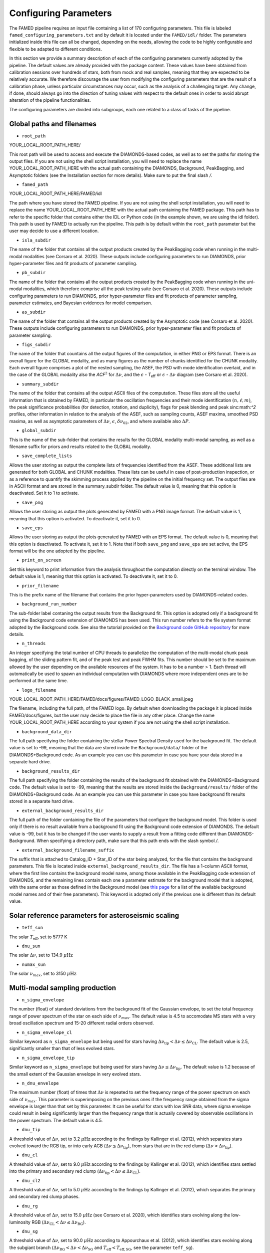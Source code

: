 .. _configuring_parameters:

Configuring Parameters
======================
The FAMED pipeline requires an input file containing a list of 170 configuring parameters. This file is labeled ``famed_configuring_parameters.txt`` and by default it is located under the ``FAMED/idl/`` folder. The parameters initialized inside this file can all be changed, depending on the needs, allowing the code to be highly configurable and flexible to be adapted to different conditions. 

In this section we provide a summary description of each of the configuring parameters currently adopted by the pipeline. The default values are already provided with the package content. These values have been obtained from calibration sessions over hundreds of stars, both from mock and real samples, meaning that they are expected to be relatively accurate. We therefore discourage the user from modifying the configuring parameters that are the result of a calibration phase, unless particular circumstances may occur, such as the analysis of a challenging target. Any change, if done, should always go into the direction of tuning values with respect to the default ones in order to avoid abrupt alteration of the pipeline functionalities. 

The configuring parameters are divided into subgroups, each one related to a class of tasks of the pipeline.

Global paths and filenames
^^^^^^^^^^^^^^^^^^^^^^^^^^
* ``root_path`` 
YOUR_LOCAL_ROOT_PATH_HERE/

This root path will be used to access and execute the DIAMONDS-based codes, as well as to set the paths for storing the output files. If you are not using the shell script installation, you will need to replace the name YOUR_LOCAL_ROOT_PATH_HERE with the actual path containing the DIAMONDS, Background, PeakBagging, and Asymptotic folders (see the Installation section for more details). Make sure to put the final slash `/`. 

* ``famed_path`` 
YOUR_LOCAL_ROOT_PATH_HERE/FAMED/idl

The path where you have stored the FAMED pipeline. If you are not using the shell script installation, you will need to replace the name YOUR_LOCAL_ROOT_PATH_HERE with the actual path containing the FAMED package. This path has to refer to the specific folder that contains either the IDL or Python code (in the example shown, we are using the idl folder). This path is used by FAMED to actually run the pipeline. This path is by default within the ``root_path`` parameter but the user may decide to use a different location.

* ``isla_subdir``
The name of the folder that contains all the output products created by the PeakBagging code when running in the multi-modal modalities (see Corsaro et al. 2020). These outputs include configuring parameters to run DIAMONDS, prior hyper-parameter files and fit products of parameter sampling.

* ``pb_subdir``
The name of the folder that contains all the output products created by the PeakBagging code when running in the uni-modal modalities, which therefore comprise all the peak testing suite (see Corsaro et al. 2020). These outputs include configuring parameters to run DIAMONDS, prior hyper-parameter files and fit products of parameter sampling, parameter estimates, and Bayesian evidences for model comparison.

* ``as_subdir``
The name of the folder that contains all the output products created by the Asymptotic code (see Corsaro et al. 2020). These outputs include configuring parameters to run DIAMONDS, prior hyper-parameter files and fit products of parameter sampling.

* ``figs_subdir``
The name of the folder that countains all the output figures of the computation, in either PNG or EPS format. There is an overall figure for the GLOBAL modality, and as many figures as the number of chunks identified for the CHUNK modality. Each overall figure comprises a plot of the nested sampling, the ASEF, the PSD with mode identification overlaid, and in the case of the GLOBAL modality also the *ACF*:math:`^2` for :math:`\Delta\nu`, and the :math:`\epsilon` - *T*:subscript:`eff` or :math:`\epsilon` - :math:`\Delta\nu` diagram (see Corsaro et al. 2020).

* ``summary_subdir``
The name of the folder that contains all the output ASCII files of the computation. These files store all the useful information that is obtained by FAMED, in particular the oscillation frequencies and their mode identification :math:`(n,\ell,m)`, the peak significance probabilities (for detection, rotation, and duplicity), flags for peak blending and peak sinc:math:`^2` profiles, other information in relation to the analysis of the ASEF, such as sampling counts, ASEF maxima, smoothed PSD maxima, as well as asymptotic parameters of :math:`\Delta\nu`, :math:`\epsilon`, :math:`\delta\nu_{02}`, and where available also :math:`\Delta P`.

* ``global_subdir``
This is the name of the sub-folder that contains the results for the GLOBAL modality multi-modal sampling, as well as a filename suffix for priors and results related to the GLOBAL modality.

* ``save_complete_lists``
Allows the user storing as output the complete lists of frequencies identified from the ASEF. These additional lists are generated for both GLOBAL and CHUNK modalities. These lists can be useful in case of post-production inspection, or as a reference to quantify the skimming process applied by the pipeline on the initial frequency set. The output files are in ASCII format and are stored in the summary_subdir folder. The default value is 0, meaning that this option is deactivated. Set it to 1 to activate.

* ``save_png``
Allows the user storing as output the plots generated by FAMED with a PNG image format. The default value is 1, meaning that this option is activated. To deactivate it, set it to 0.

* ``save_eps``
Allows the user storing as output the plots generated by FAMED with an EPS format. The default value is 0, meaning that this option is deactivated. To activate it, set it to 1. Note that if both ``save_png`` and ``save_eps`` are set active, the EPS format will be the one adopted by the pipeline. 

* ``print_on_screen``
Set this keyword to print information from the analysis throughout the computation directly on the terminal window. The default value is 1, meaning that this option is activated. To deactivate it, set it to 0.

* ``prior_filename``
This is the prefix name of the filename that contains the prior hyper-parameters used by DIAMONDS-related codes.

* ``background_run_number``
The sub-folder label contaning the output results from the Background fit. This option is adopted only if a background fit using the Background code extension of DIAMONDS has been used. This run number refers to the file system format adopted by the Background code. See also the tutorial provided on the `Background code GitHub repository <https://github.com/EnricoCorsaro/Background>`_ for more details.

* ``n_threads``
An integer specifying the total number of CPU threads to parallelize the computation of the multi-modal chunk peak bagging, of the sliding pattern fit, and of the peak test and peak FWHM fits. This number should be set to the maximum allowed by the user depending on the available resources of the system. It has to be a number > 1. Each thread will automatically be used to spawn an individual computation with DIAMONDS where more independent ones are to be performed at the same time.

* ``logo_filename`` 
YOUR_LOCAL_ROOT_PATH_HERE/FAMED/docs/figures/FAMED_LOGO_BLACK_small.jpeg

The filename, including the full path, of the FAMED logo. By default when downloading the package it is placed inside FAMED/docs/figures, but the user may decide to place the file in any other place. Change the name YOUR_LOCAL_ROOT_PATH_HERE according to your system if you are not using the shell script installation.

* ``background_data_dir``
The full path specifying the folder containing the stellar Power Spectral Density used for the background fit. The default value is set to -99, meaning that the data are stored inside the ``Background/data/`` folder of the DIAMONDS+Background code. As an example you can use this parameter in case you have your data stored in a separate hard drive.

* ``background_results_dir``
The full path specifying the folder containing the results of the background fit obtained with the DIAMONDS+Background code. The default value is set to -99, meaning that the results are stored inside the ``Background/results/`` folder of the DIAMONDS+Background code. As an example you can use this parameter in case you have background fit results stored in a separate hard drive.

* ``external_background_results_dir``
The full path of the folder containing the file of the parameters that configure the background model. This folder is used only if there is no result available from a background fit using the Background code extension of DIAMONDS. The default value is -99, but it has to be changed if the user wants to supply a result from a fitting code different than DIAMONDS-Background. When specifying a directory path, make sure that this path ends with the slash symbol `/`.

* ``external_background_filename_suffix``
The suffix that is attached to Catalog_ID + Star_ID of the star being analyzed, for the file that contains the background parameters. This file is located inside ``external_background_results_dir``. The file has a 1-column ASCII format, where the first line contains the background model name, among those available in the PeakBagging code extension of DIAMONDS, and the remaining lines contain each one a parameter estimate for the background model that is adopted, with the same order as those defined in the Background model (see `this page <https://famed.readthedocs.io/en/latest/background_models.html>`_ for a list of the available background model names and of their free parameters). This keyword is adopted only if the previous one is different than its default value.

Solar reference parameters for asteroseismic scaling
^^^^^^^^^^^^^^^^^^^^^^^^^^^^^^^^^^^^^^^^^^^^^^^^^^^^
* ``teff_sun`` 
The solar :math:`T_\mathrm{eff}`, set to 5777 K

* ``dnu_sun``
The solar :math:`\Delta\nu`, set to 134.9 :math:`\mu\mbox{Hz}`

* ``numax_sun``
The solar :math:`\nu_{max}`, set to 3150 :math:`\mu\mbox{Hz}`

Multi-modal sampling production
^^^^^^^^^^^^^^^^^^^^^^^^^^^^^^^
* ``n_sigma_envelope``
The number (float) of standard deviations from the background fit of the Gaussian envelope, to set the total frequency range of power spectrum of the star on each side of :math:`\nu_{max}`. The default value is 4.5 to accomodate MS stars with a very broad oscillation spectrum and 15-20 different radial orders observed.

* ``n_sigma_envelope_cl``
Similar keyword as ``n_sigma_envelope`` but being used for stars having :math:`\Delta\nu_\mathrm{tip} < \Delta\nu \leq \Delta\nu_\mathrm{CL}`. The default value is 2.5, significantly smaller than that of less evolved stars.

* ``n_sigma_envelope_tip``
Similar keyword as ``n_sigma_envelope`` but being used for stars having :math:`\Delta\nu \leq \Delta\nu_\mathrm{tip}`. The default value is 1.2 because of the small extent of the Gaussian envelope in very evolved stars.

* ``n_dnu_envelope``
The maximum number (float) of times that :math:`\Delta\nu` is repeated to set the frequency range of the power spectrum on each side of :math:`\nu_{max}`. This parameter is superimposing on the previous ones if the frequency range obtained from the sigma envelope is larger than that set by this parameter. It can be useful for stars with low SNR data, where sigma envelope could result in being significantly larger than the frequency range that is actually covered by observable oscillations in the power spectrum. The default value is 4.5.

* ``dnu_tip``
A threshold value of :math:`\Delta\nu`, set to 3.2 :math:`\mu\mbox{Hz}` according to the findings by Kallinger et al. (2012), which separates stars evolved toward the RGB tip, or into early AGB (:math:`\Delta\nu \leq \Delta\nu_\mathrm{tip}`), from stars that are in the red clump (:math:`\Delta\nu > \Delta\nu_\mathrm{tip}`).

* ``dnu_cl``
A threshold value of :math:`\Delta\nu`, set to 9.0 :math:`\mu\mbox{Hz}` according to the findings by Kallinger et al. (2012), which identifies stars settled into the primary and secondary red clump (:math:`\Delta\nu_\mathrm{tip} < \Delta\nu \leq \Delta\nu_\mathrm{CL}`).

* ``dnu_cl2``
A threshold value of :math:`\Delta\nu`, set to 5.0 :math:`\mu\mbox{Hz}` according to the findings by Kallinger et al. (2012), which separates the primary and secondary red clump phases.

* ``dnu_rg``
A threshold value of :math:`\Delta\nu`, set to 15.0 :math:`\mu\mbox{Hz}` (see Corsaro et al. 2020), which identifies stars evolving along the low-luminosity RGB (:math:`\Delta\nu_\mathrm{CL} < \Delta\nu \leq \Delta\nu_\mathrm{RG}`).

* ``dnu_sg``
A threshold value of :math:`\Delta\nu`, set to 90.0 :math:`\mu\mbox{Hz}` according to Appourchaux et al. (2012), which identifies stars evolving along the subgiant branch (:math:`\Delta\nu_\mathrm{RG} < \Delta\nu < \Delta\nu_\mathrm{SG}` and :math:`T_\mathrm{eff} < T_\mathrm{eff,SG}`, see the parameter ``teff_sg``).

* ``teff_sg``
A threshold value of :math:`T_\mathrm{eff}`, set to 6350 K (see Corsaro et al. 2020), to distinguish hot F-type stars from G-type stars based on the impact of the stellar effective temperature on the width of the radial oscillation modes. This parameter is used in conjunction with ``dnu_sg`` to distinguish subgiant stars from hot MS stars when :math:`\Delta\nu > \Delta\nu_\mathrm{RG}`.

* ``fwhm_global_scaling``
The scaling value applied on the FWHM prediction to set the linewidth of the Lorentzian profile of the islands peak bagging model adopted in the GLOBAL modality. The default value is set to 1, meaning that no scaling is taking place.

* ``fwhm_global_scaling_tip``
Similar keyword as ``fwhm_global_scaling`` but for the specific case of stars evolved toward the tip of the RGB, or into early AGB (:math:`\Delta\nu \leq \Delta\nu_\mathrm{tip}`). The default value is set to 10 to accomodate the very narrow oscillation mode linewidths found in these cool stars.

* ``fwhm_chunk_scaling_ms``
Similar keyword as ``fwhm_global_scaling`` but for the CHUNK modality and the case of MS stars, having either :math:`\Delta\nu_\mathrm{RG} < \Delta\nu \leq \Delta\nu_\mathrm{SG}` and :math:`T_\mathrm{eff} \geq T_\mathrm{eff,SG}` or :math:`\Delta\nu \geq \Delta\nu_\mathrm{SG}`. The default value is set to 10 for improving the resolution on the multi-modal sampling due to the very large oscillation mode linewidths found in these stars.

* ``fwhm_chunk_scaling_sg``
Similar keyword as ``fwhm_global_scaling`` but for the CHUNK modality and the case of subgiant stars, having :math:`\Delta\nu_\mathrm{RG} < \Delta\nu < \Delta\nu_\mathrm{SG}` and :math:`T_\mathrm{eff} < T_\mathrm{eff,SG}`. The default value is set to 1.2, implying an almost negligible scaling.

* ``fwhm_chunk_scaling_rg``
Similar keyword as ``fwhm_global_scaling`` but for the CHUNK modality and the case of low-luminosity RGB stars, having :math:`\Delta\nu_\mathrm{CL} < \Delta\nu \leq \Delta\nu_\mathrm{RG}`. The default value is set to 5 to accomodate the presence of very narrow oscillation peaks arising from dipolar mixed modes.

* ``fwhm_chunk_scaling_cl``
Similar keyword as ``fwhm_global_scaling`` but for the CHUNK modality and the case of primary and secondary clump stars, having :math:`\Delta\nu_\mathrm{tip} < \Delta\nu \leq \Delta\nu_\mathrm{CL}`. The default value is set to 8 to accomodate the presence of very narrow oscillation peaks arising from dipolar mixed modes and the large mode linewidths caused by the hotter temperatures of clump stars relative to RGB stars.

* ``fwhm_chunk_scaling_tip``
Similar keyword as ``fwhm_global_scaling`` but for the CHUNK modality and the case of stars evolving toward the tip of the RGB, or into early AGB, having :math:`\Delta\nu \leq \Delta\nu_\mathrm{tip}`. The default value is set to 12 to accomodate the very narrow oscillation mode linewidths found in these cool stars.

* ``dnu_overlap_fraction_ms``
The fraction of :math:`\Delta\nu` by which each chunk identified by GLOBAL is extended on the left side of the range for MS stars, having either :math:`\Delta\nu_\mathrm{RG} < \Delta\nu \leq \Delta\nu_\mathrm{SG}` and :math:`T_\mathrm{eff} \geq T_\mathrm{eff,SG}` or :math:`\Delta\nu \geq \Delta\nu_\mathrm{SG}`. The default value is set to 0.15.

* ``dnu_overlap_fraction_rg``
The fraction of :math:`\Delta\nu \geq \Delta\nu_\mathrm{SG}` by which each chunk identified by GLOBAL is extended on the left side of the range for all stars not classified as MS stars, having either :math:`\Delta\nu < \Delta\nu_\mathrm{SG}` and :math:`T_\mathrm{eff} < T_\mathrm{eff,SG}`. This is set by default to 0.25, thus larger than ``dnu_overlap_fraction_ms``, to allow for more pronounced curvature effects in evolved stars and for accomodating their more complex oscillation mode patterns.

* ``threshold_asef_global``
The fraction of ASEF amplitude with respect to the global ASEF maximum, that is necessary to consider to locate a local maximum using the hill-climbing algorithm. This amplitude refers to the total amount of amplitude found in a rising phase of a local maximum, i.e. starting from its closest local minimum. This parameter is used only within the GLOBAL module of the pipeline. The default value is set to 0.01.

* ``threshold_asef_chunk_ms``
Similar description as for ``threshold_asef_global`` but for MS stars only, having either :math:`\Delta\nu_\mathrm{RG} < \Delta\nu \leq \Delta\nu_\mathrm{SG}` and :math:`T_\mathrm{eff} \geq T_\mathrm{eff,SG}` or :math:`\Delta\nu \geq \Delta\nu_\mathrm{SG}`. This parameter is used within the CHUNK module of the pipeline. The default value is set to 0.03.

* ``threshold_asef_chunk_sg``
Similar description as for ``threshold_asef_global`` but for subgiant stars, having :math:`\Delta\nu_\mathrm{RG} < \Delta\nu < \Delta\nu_\mathrm{SG}` and :math:`T_\mathrm{eff} < T_\mathrm{eff,SG}`. This parameter is used within the CHUNK module of the pipeline. The default value is set to 0.05, which is larger than that used in MS stars because the stellar spectra appear to be more complex.

* ``threshold_asef_chunk_rg``
Similar description as for ``threshold_asef_global`` but for red giant stars, having :math:`\Delta\nu \leq \Delta\nu_\mathrm{RG}`. This parameter is used within the CHUNK module of the pipeline. The default value is set to 0.05, which similarly as for subgiant stars, is larger than that used in MS stars because the stellar spectra appear to be more complex.

* ``skim_frequency_tolerance_ms``
The fraction in units of :math:`\Delta\nu` by which the frequencies extracted from the multi-modal sampling in the GLOBAL module should match within the predictions from the asymptotic pattern of p modes. When the extracted frequencies exceed this fraction with respect to their asymptotic prediction, they are excluded from the final sample. This parameter regulates the skimming process of radial and dipole modes in the case of MS stars, having either :math:`\Delta\nu_\mathrm{RG} < \Delta\nu \leq \Delta\nu_\mathrm{SG}` and :math:`T_\mathrm{eff} \geq T_\mathrm{eff,SG}` or :math:`\Delta\nu \geq \Delta\nu_\mathrm{SG}`. See Corsaro et al. (2020) for more details. The default value is set to 0.18.

* ``skim_frequency_tolerance_sg``
Similar description as for ``skim_frequency_tolerance_ms`` but for subgiant stars, having :math:`\Delta\nu_\mathrm{RG} < \Delta\nu < \Delta\nu_\mathrm{SG}` and :math:`T_\mathrm{eff} < T_\mathrm{eff,SG}`. The default value is set to 0.20 to accomodate for a more complex pattern of the oscillation modes found in these stars.

* ``skim_frequency_tolerance_rg``
Similar description as for ``skim_frequency_tolerance_ms`` but for red giant stars, having :math:`\Delta\nu_\mathrm{tip} < \Delta\nu \leq \Delta\nu_\mathrm{RG}`, thus excluding high-luminosity RGB stars. The default value is set to 0.25 for overcoming potential issues arising from pronounced curvature effects and from the complex stellar spectra found in these stars.

* ``skim_frequency_tolerance_tip``
Similar description as for ``skim_frequency_tolerance_ms`` but for high-luminosity RGB stars (including also early AGB), having :math:`\Delta\nu \leq \Delta\nu_\mathrm{tip}`. The default value is set to 0.20 because of the simpler structure of the oscillation spectra found in these stars with respect to stars with larger value of :math:`\Delta\nu`.

Multi-modal sampling analysis
^^^^^^^^^^^^^^^^^^^^^^^^^^^^^
* ``min_sep_scaling_global``
This is the number of times :math:`\Delta\nu` is divded by in order to define the minimum separation in frequency that is used to evaluate the total number of bins in the ASEF of the GLOBAL module (see also the parameter ``min_n_bins`` below). This is based on an estimate of the minimum frequency width required to obtain a good sampling of the actual frequency peaks obtained in the multi-modal fits. The default value is set to 2.0.

* ``min_sep_scaling_chunk_ms`` 
Similar as for ``min_sep_scaling_global`` but in the case of the ASEF for the CHUNK module, and for stars less evolved than red giants, having :math:`\Delta\nu \geq \Delta\nu_\mathrm{RG}`. The scaling is here referred to the small frequency separation :math:`\delta\nu_\mathrm{02}`, where this latter one is obtained from the :math:`\Delta\nu`-:math:`\delta\nu_\mathrm{02}` relation by Huber et al. (2010). The default value is set to 2.0.

* ``min_sep_scaling_chunk_rg``
Similar as for ``min_sep_scaling_global`` but in the case of the ASEF for the CHUNK module, and for stars evolved into red giants, having :math:`\Delta\nu < \Delta\nu_\mathrm{RG}`. The default value is set to 20.0 to provide a finer ASEF that is able to detect the presence of very narrow mixed modes in the spectrum. This value is likely to be updated in future versions of the pipeline by adopting a more accurate estimate exploiting the relation of the mode linewidth with the frequency in the stellar PSD.

* ``min_n_bins``
This is the number of ASEF bins one wants to represent the minimum separation in frequency evaluated using the previous parameter(s). This parameter is used to define the actual binwidth of the ASEF. The default value is set to 6. The total number of ASEF bins is thus computed automatically as the total frequency range of the stellar PSD being analyzed divided by the obtained binwidth.

* ``n_bins_acf_scaling``
The value of scaling to define the total number of bins when the ASEF is computed in high-resolution. The default value is 10, meaning that for a given number of total nested iterations :math:`N_\mathrm{nest}`, a number of ASEF bins equal to :math:`N_\mathrm{nest}/`n_bins_acf_scaling is used. This corresponds to 800 bins in the default setup of the pipeline.

* ``dnu_acf_range_side``
This parameter defines the fraction of :math:`\Delta\nu` being varied with respect to the value of :math:`\Delta\nu` given by the :math:`\Delta\nu-\nu_\mathrm{max}` relation by Huber et al. (2011) and it is used to set up the search frequency range for :math:`\Delta\nu` in the :math:`\mbox{ACF}^2` in the GLOBAL module. The default value is 0.3, meaning a 30% variation of :math:`\Delta\nu` on each side.

* ``min_bin_separation``
This is the minimum number of ASEF bins to consider for having two local maxima separated from one another. If the hill-climbing algorithm identifies two local maxima in two different bins that are within less than this number from one another, then only the highest amplitude one will be considered. The default value is set to 2.

* ``n_bins_max_fraction``
This parameter controls the maximum extent of ASEF bins that is allowed for a single frequency range :math:`r_\mathrm{a,b}`, in the CHUNK module. It is a number by which the total number of ASEF bins of the chunk is divided. The default value is set to 8. This is useful especially for MS stars where a big local maximum can be produced, resulting in ranges that cover a large part of the frequency range inspected, and therefore producing unreliably large frequency uncertainties.

* ``drop_tolerance_global``
This is the fraction of the ASEF amplitude of the local maximum being inspected within the GLOBAL module. This value is considered as a tolerance to obtain the frequency ranges :math:`r_\mathrm{a,b}` around the local maximum considered. This parameter is useful for cases where the local maxima produced in the ASEF are spread over multiple ASEF bins, with the ASEF in each bin showing small fluctuations, or for cases where the ASEF outside the local maximum is quite flat, which makes it difficult to properly define a frequency range. The default value is set to 0.01.

* ``drop_tolerance_chunk_ms``
Similar as for ``drop_tolerance_global`` but in the case of the CHUNK module and for stars in the MS, having :math:`\Delta\nu > \Delta\nu_\mathrm{SG}`. The default value is 0.06 to allow for bigger fluctuations as the result of broader peak structures in the stellar PSD.

* ``drop_tolerance_chunk_rg``
Similar as for ``drop_tolerance_global`` but in the case of the CHUNK module and for evolved stars, having :math:`\Delta\nu \leq \Delta\nu_\mathrm{SG}`. The default value is 0.03, smaller than that of MS stars because stronger fluctuations are expected in more evolved stars as the result of the presence of narrower oscillation modes.

* ``max_iterations_frequency``
The maximum number of iterations to improve the evaluation of the estimated frequency :math:`\nu_{f,i}` and uncertanties :math:`\sigma_{f,i}`. The default value is set to 2, meaning that once :math:`r_\mathrm{a,b}` are evaluated for the first time, the frequency estimates and uncertanties are recomputed once more.

* ``max_sigma_range``
Within the loop done with the previous parameter, the frequency ranges :math:`r_\mathrm{a,b}` can be adjusted by exploiting the newly computed frequency uncertainty :math:`\sigma_{f,i}`. This parameter sets the maximum number of :math:`\sigma_{f,i}` to be considered to redefine the frequency ranges on each side of the estimated frequency :math:`\nu_{f,i}`. This parameter is used only if the current frequency range exceeds this upper bound imposed by the new frequency uncertainty. The default value is set to 2.

* ``min_sigma_range``
Similar as for ``max_sigma_range`` but now defining the minimum number of :math:`\sigma_{f,i}` to be considered to redefine the frequency ranges on each side of the estimated frequency :math:`\nu_{f,i}`. This parameter is used only if the current frequency range is smaller than this lower bound imposed by the new frequency uncertainty. The default value is set to 1.

* ``max_skim_iterations_global``
The maximum number of iterations to skim the set of estimated frequencies :math:`\nu_{f,i}` obtained within the GLOBAL module. See Corsaro et al. (2020) for more details on the skimming process. The default value is set to 2.

* ``alpha_radial_universal``
The curvature term of the asymptotic relation of radial modes as measured by Mosser et al. (2011) in their universal pattern. The default value is 0.008.

* ``correct_radial_frequencies``
A flag specifying whether or not the radial mode frequencies obtained from the GLOBAL module should be corrected by the shift with respect to the central radial mode frequency obtained from the sliding pattern fit (see Corsaro et al. 2020 for more details). This correction generally improves the position of the global radial mode frequencies, thus allowing a better decomposition of the PSD into chunks. The default value is 1, meaning that the correction is applied.

* ``save_asymptotic_radial``
A flag specifying whether or not the global radial mode frequencies obtained within the GLOBAL module are in the end replaced by their asymptotic predictions. This may turn out to provide more stable estimates of the radial mode frequencies to be used for decomposing the PSD into chunks, especially toward the tails of the Gaussian envelope of the oscillations. In these regions the frequencies extracted from the ASEF and the subsequent mode identification can be more affected by the presence of noise peaks, by mixed modes, and by the curvature effects of the asymptotic pattern of p modes. This correction is mostly useful for evolved stars, where the contamination with mixed modes can be significant. The default value is set to 1, meaning that the asymptotic predictions of the global radial modes are in the end used as a reference to identify the chunks.

* ``separations_dnu_tolerance_rg``
When defining the separation s_n to the right side of each global radial mode frequency, an additional fraction of :math:`\Delta\nu`, set by this parameter, is added to the value of the asymptotic prediction for that radial mode. This is used in the GLOBAL module for stars in the SG and RG regime, having :math:`\Delta\nu < \Delta\nu_\mathrm{SG}` and :math:`T_\mathrm{eff} < T_\mathrm{eff,SG}`. The default value is set to 0.25.

* ``separations_dnu_tolerance_ms``
Similar as for the parameter ``separations_dnu_tolerance_rg`` but for stars classified as MS, having :math:`\Delta\nu_\mathrm{RG} < \Delta\nu \leq \Delta\nu_\mathrm{SG}` and :math:`T_\mathrm{eff} \geq T_\mathrm{eff,SG}` or :math:`\Delta\nu \geq \Delta\nu_\mathrm{SG}`. The default value is set 0.20, lower than that of SG and RGs because of the less pronounced curvature effects in the asymptotic pattern.

* ``weight_freq_fraction``
This parameters controls the weight assigned to the frequency difference between the global radial mode frequency and the candidate chunk radial mode frequency. It allows obtaining an overall weight when combined with other information (see below), to identify the frequency peak that best corresponds to an expected radial mode frequency inside a chunk. It is being used in the CHUNK module, in case a global radial mode frequency was found from the GLOBAL module. The default value is 0.3. 

* ``weight_freq_fraction_enhanced``
This parameter replaces ``weight_freq_fraction`` in the case a chunk radial mode frequency is found from a neighboring chunk. The default value is 1.2. It assigns a significantly larger weight than in the case of ``weight_freq_fraction`` because the neighboring chunk radial mode frequency is assumed to be accurate.

* ``weight_asef_fraction``
Similar description as for ``weight_freq_fraction`` but referring to the maximum ASEF value of the frequency peak being considered. The larger the ASEF maximum, the more it will impact on the overal weight. The default value is 1.0. 

* ``weight_spsd_fraction``
Similar description as for ``weight_spsd_fraction`` but referring to the maximum value of smoothed PSD of the frequency peak being considered. The larger the smoothed PSD maximum, the more it will impact on the overal weight. The default value is 2.0. 

* ``weight_sampling_fraction``
Similar description as for ``weight_sampling_fraction`` but referring to the number of sampling points (in logarithmic units) that are contained within the frequency peak being considered. The larger the number of sampling points, the more the peak will be prominent, and therefore it will impact more on the overal weight. The default value is 1.0. 

* ``upper_limit_freq_radial``
The limiting upper frequency of the chunk in the CHUNK module. The user has the possibility to input this frequency to force the chunk frequency range up to a specific value. The default value is 0, meaning that the limiting frequency is evaluated automatically during the analysis.

* ``plot_weights_radial``
Allows plotting the weights as a function of the frequency peaks extracted inside the chunk in the CHUNK module. Can be useful for debugging purposes. The default value is 0, meaning that no plotting is produced.

* ``max_ratio_search_radial``
In the search for the chunk radial mode frequency in the CHUNK module, this parameter controls the maximum weight variation between that of the selected peak and those of the next ones. This parameter is used to check whether the selected peak is not the adjacent quadrupole mode. If a peak having a weight that exceeds this threshold is found, then the new peak is considered as the chunk radial mode. The default value is 0.7. 

* ``previous_radial_range_fraction``
The fraction of frequency range of the chunk that is used to locate the first (potential) frequency candidates of the same chunk. These frequencies are used to check whether a potential radial mode from the previous chunk is still present, so that it can be excluded from further analysis. This is used only for chunks having a mean frequency above :math:`\nu_\mathrm{max}`. The default value is 8.

* ``sampling_counts_fraction``
This is the fraction of sampling counts (i.e. number of sampling points) with respect to those of the actual chunk radial mode that has to be verified in order to adjust the limiting lower frequency of the chunk. This is because in the Gaussian tail corresponding to frequencies above :math:`\nu_\mathrm{max}`, one usually expects the radial modes of chunks with smaller mean frequency to be more prominent then their higher frequency neighbors. If this condition is verified, the current chunk radial mode may also be improved. The default value is 1.3.

* ``asef_saturation_fraction``
A parameter that defines the fraction with respect to the maximum ASEF value of the newly selected radial mode of the previous chunk. If its ASEF value reduced to this fraction is at least equal to the maximum ASEF of the current chunk radial mode, then the limiting lower frequency of the chunk as well as the chunk radial mode frequency can be improved. The default value is 0.95.

* ``asef_threshold_scaling_radial``
If a radial mode from a previous chunk is identified within the range defined by the previous parameter, then this parameter is used to define a threshold on the ASEF maximum of the frequency peak of the new candidate radial mode of the chunk. If the ASEF maximum of the new peak is above this threshold, then the chunk radial mode is updated. The default value is set to 3.

* ``dnu_lower_cut_fraction``
A safety condition on the limiting lower frequency of the chunk in the CHUNK module. This limiting lower frequency can never exceed the frequency obtained by subtracting a fraction of :math:`\Delta\nu` defined by this parameter to the frequency of the chunk radial mode. The default value is 0.75, meaning that the chunk frequency range has to extend to at least 75% of :math:`\Delta\nu` below the chunk radial mode frequency.

* ``low_cut_frequency``
The input value for the limiting lower frequency of the chunk in the CHUNK module. If specified by the user, it will force the range to the input value. The default value is 0, meaning that the limiting frequency is evaluated automatically in the analysis.

* ``d02_scaling_merge_mixed``
A parameter specifying the scaling to :math:`\delta\nu_{02}` to define a range around the chunk quadrupole frequency that is used to merge potential quadrupole mixed modes into a single quadrupole mode. This is used in the CHUNK module for RG stars, having :math:`\Delta\nu < \Delta\nu_\mathrm{RG}`. The default value is 2, meaning that the range is defined as :math:`\left[ \nu_2 - \delta\nu_{02}/2, \nu_2 + \delta\nu_{02}/2 \right]`, with :math:`\nu_2` the chunk quadrupole frequency.

* ``d02_factor_search_range``
This parameter is used to compute the upper prior bound for the free parameter :math:`\delta\nu_{02}` in the duplet fit for MS and SG stars. This is used in the CHUNK module in case other solutions for :math:`\delta\nu_{02}` are already available from other chunks. The default value is 1.3.

* ``d02_prior_lower_duplet_fit``
The lower prior bound for the free parameter :math:`\delta\nu_{02}` in the duplet fit for MS and SG stars. This is used in the CHUNK module as an input value and is set by default to 0.5 according to the findings by White et al. (2011), Lund et al. (2017).

* ``d02_prior_upper_duplet_fit``
The upper prior bound for the free parameter :math:`\delta\nu_{02}` in the duplet fit for MS and SG stars. This is used in the CHUNK module as an input value to force the prior boundary to a specific number. It is set by default to 0, meaning that the parameter ``d02_factor_search_range`` is defining the upper prior bound instead of this one.

* ``d03_upper_scaling_factor``
In case of stars classified as RGs, having :math:`\Delta\nu < \Delta\nu_\mathrm{RG}`, this parameter is the scaling value to be multiplied to the asymptotic prediction :math:`\delta\nu_{03}`. It is used to define a lower bound for the search range of the octupole modes in the CHUNK module (see also the next parameter). The default value is 1.12. This scaling can be directly adopted on a prediction for :math:`\delta\nu_{03}` because the relation :math:`\Delta\nu`-:math:`\delta\nu_{03}` is rather tight for RG stars.

* ``d03_lower_scaling_factor``
Similar as the previous parameter but defining the upper bound for the search range of the octupole modes. The default value is 0.84. The octupole mode search range is thus defined as :math:`\left[ \nu_0 - \Delta\nu/2 - 1.12 \delta\nu_{03}, \nu_0 - \Delta\nu/2 - 0.84 \delta\nu_{03} \right]`.

* ``d02_upper_scaling_factor_ms``
In case of stars classified as MS, having either :math:`\Delta\nu_\mathrm{RG} < \Delta\nu \leq \Delta\nu_\mathrm{SG}` and :math:`T_\mathrm{eff} \geq T_\mathrm{eff,SG}` or :math:`\Delta\nu \geq \Delta\nu_\mathrm{SG}`, this parameter is the scaling value to the asymptotic prediction for :math:`\delta\nu_{03}` as a function of :math:`\delta\nu_{02}`, i.e. :math:`\delta\nu_{03} \simeq 2\delta\nu_{02}` (see Corsaro et al. 2020, Eq. 26). It is used to define a lower bound for the search range of the octupole modes in the CHUNK module (see also the next parameter). The default value is 4.0.

* ``d02_lower_scaling_factor_ms``
Similar as the previous parameter but defining the upper bound for the search range of the octupole modes in MS stars. The default value is 1.5. The octupole mode search range is thus defined as :math:`\left[ \nu_0 - \Delta\nu/2 - 4.0 \delta\nu_{02}, \nu_0 - \Delta\nu/2 - 1.5 \delta\nu_{02} \right]`.

* ``d02_upper_scaling_factor_sg``
Analogous to the parameter ``d02_upper_scaling_factor_ms`` but for stars classified as SGs, having :math:`\Delta\nu_\mathrm{RG} < \Delta\nu \leq \Delta\nu_\mathrm{SG}` and :math:`T_\mathrm{eff} \geq T_\mathrm{eff,SG}`. The default value is 3.0. This value is smaller than that used for MS stars because the relation :math:`\Delta\nu`-:math:`\delta\nu_{02}` is more constrained for SG stars.

* ``d02_lower_scaling_factor_sg``
Analogous to the parameter ``d02_lower_scaling_factor_ms`` but for stars classified as SGs, having :math:`\Delta\nu_\mathrm{RG} < \Delta\nu \leq \Delta\nu_\mathrm{SG}` and :math:`T_\mathrm{eff} \geq T_\mathrm{eff,SG}`. The default value is 1.8.

* ``smoothing_fwhm_factor_rg``
A smoothing factor to apply to the FWHM adopted to perform the chunk multi-modal sampling. This parameter is used only for RG stars, having :math:`\Delta\nu < \Delta\nu_\mathrm{RG}`. This is used in the CHUNK module to obtain the smoothed PSD. The default value is 3.

Sliding-pattern model fitting
^^^^^^^^^^^^^^^^^^^^^^^^^^^^^
* ``asef_threshold_fraction``
A threshold value with respect to the global maximum ASEF found in the GLOBAL module analysis. If a sufficient number of peaks extracted from the multi-modal sampling has an ASEF maximum lower than the value obtained from this threshold, then the star is considered as a potential depressed dipole star during the sliding-pattern model fitting (see also the two following parameters). The default value is 0.75.

* ``n_central_orders_side``
The number of radial orders (expressed in units of :math:`\Delta\nu` on each side of :math:`\nu_\mathrm{max}` that are used to define the control frequency range to setup the sliding-pattern model in the GLOBAL module. The default value is 2.0, meaning that four radial orders are considered.

* ``depressed_dipole_fraction``
The fraction of frequency peaks found in the frequency range defined by the parameter ``n_central_orders_side``, having an ASEF maximum lower than the threshold imposed by the parameter ``asef_threshold_fraction``. The default value is 0.5, meaning that in order to classify the star as a potential depressed dipole star, at least half of the ASEF peaks considered must exhibit a low ASEF maximum. 

* ``dnu_ridge_threshold``
A threshold in units of :math:`\Delta\nu` that sets the minimum separation that can be considered for pairs of frequencies (even and odd) computed out of the frequencies found using the parameter ``n_central_orders_side``. This parameter is used to understand whether the frequencies group division into even and odd frequencies is adequate or a double step procedure may be needed (see also Corsaro et al. 2020 for more details). The default value is 0.75.

* ``dnu_echelle_threshold``
A threshold in percentage of :math:`\Delta\nu` that sets the maximum deviation that can be found in an echelle ridge computed out of the frequencies found using the parameter ``n_central_orders_side``. This helps in classifying the star based on how much each frequency is deviating from an expected regular asymptotic pattern for p modes. The default value is 6, meaning that if the maximum deviation found exceeds a 6% variation in :math:`\Delta\nu`, then the star is flagged as an evolved star containing mixed modes. This is useful for setting up the sliding-pattern model as a function of different evolutionary stages.

* ``epsilon_threshold``
The minimum value allowed for :math:`\epsilon` in conjunction with the parameter ``dnu_lower_threshold_epsilon``, as obtained from Kallinger et al. (2012) to apply a possible shift by +1, if required. The default value is set to 0.59.

* ``dnu_lower_threshold_epsilon``
The minimum value for :math:`\Delta\nu` used in conjunction with ``epsilon_threshold`` to apply a correction to :math:`\epsilon`. The default value is set to 3 :math:`\mu\mbox{Hz}`. The correction :math:`\epsilon = \epsilon + 1` is applied if :math:`\epsilon < 0.59` and :math:`\Delta\nu > 3 \mu\mbox{Hz}`.

* ``n_sliding_test``
The number of times the sliding-pattern fit has to be repeated. This improves the reliability of the final outcome for more challenging targets. The default value is 5.

* ``input_radial_freq_reference``
The input value in :math:`\mu\mbox{Hz}` specifying the frequency of the reference radial mode of the star. This frequency is then used to evaluate :math:`\epsilon`. The default value is 0, meaning that no input frequency is used, which is instead obtained from the sliding-pattern fit.

* ``force_epsilon_dnu_value``
A flag specifying that :math:`\epsilon` has to be obtained from the :math:`\epsilon`-:math:`\Delta\nu` relation calibrated by Corsaro et al. (2012)b instead of being evaluated through the sliding-pattern fit. This is used only for stars that are evolved SGs or early RGB, having :math:`\Delta\nu_\mathrm{CL} \leq \Delta\nu \leq \Delta\nu_\mathrm{thresh}`. The default value is set to 1, meaning that this condition is verified.

* ``n_orders_side_prior_ms``
The number of radial orders on each side of :math:`\nu_\mathrm{max}` that are used to set up the prior boundaries on the central frequency :math:`\nu_0` of the sliding-pattern model within the GLOBAL module. This is used for stars classified as MS, having :math:`\Delta\nu > \Delta\nu_\mathrm{thresh}`, without depressed dipole modes, and without the presence of mixed modes. The default value is 1.5, meaning that the prior covers a total of 3 radial orders.

* ``n_orders_side_prior_sg``
Similar as for the parameter ``n_orders_side_prior_ms`` but used for early SG stars, having :math:`\Delta\nu > \Delta\nu_\mathrm{thresh}` and either depressed dipole modes or with the presence of mixed modes. The default value is 1.5.

* ``n_orders_side_prior_rg``
Similar as for the parameter ``n_orders_side_prior_ms`` but used for late SG and RG stars, having :math:`\Delta\nu \leq \Delta\nu_\mathrm{thresh}`. The default value is 1.5.

* ``dnu_prior_lower_fraction``
The fraction of :math:`\Delta\nu` with respect to the asymptotic fit value obtained in the GLOBAL modality, used to set up the uniform prior lower bound on :math:`\Delta\nu` for the sliding-pattern model. The default value is 0.96.

* ``dnu_prior_upper_fraction``
Similar as for the parameter ``dnu_prior_lower_fraction`` but now definining the uniform prior upper bound on the parameter :math:`\Delta\nu` of the sliding-pattern model. The default value is 1.04.

* ``d02_prior_lower_ms``
The value of :math:`\delta\nu_{02}`, expressed in :math:`\mu\mbox{Hz}`, used to define the uniform prior lower bound for the sliding-pattern model of MS stars. The default value is 
1.5 :math:`\mu\mbox{Hz}`.

* ``d02_prior_upper_ms``
Similar as for the parameter ``d02_prior_lower_ms`` but now specifying the uniform prior upper bound. The default value is 13 :math:`\mu\mbox{Hz}`. This value is obtained from the findings by White et al. (2011) and Lund et al. (2017).

* ``d02_prior_lower_sg``
Similar as for the parameter ``d02_prior_lower_ms`` but used for SG stars. The default value is 1.5 :math:`\mu\mbox{Hz}`.

* ``d02_prior_upper_sg``
Similar as for the parameter ``d02_prior_lower_sg`` but now specifying the uniform prior upper bound. The default value is 7 :math:`\mu\mbox{Hz}`. This value stems from the findings by White et al. (2011).

* ``d01_prior_lower_ms``
The value of :math:`\delta\nu_{01}`, expressed in :math:`\mu\mbox{Hz}`, used to define the uniform prior lower bound for the sliding-pattern model of MS stars. The default value is 
0.1 :math:`\mu\mbox{Hz}`.

* ``d01_prior_upper_ms``
Similar as for the parameter ``d01_prior_lower_ms`` but now specifying the uniform prior upper bound. The default value is 7 :math:`\mu\mbox{Hz}`. 

* ``d13_prior_lower_ms``
The value of :math:`\delta\nu_{13}`, expressed in :math:`\mu\mbox{Hz}`, used to define the uniform prior lower bound for the sliding-pattern model of MS stars. The default value is 
0.1 :math:`\mu\mbox{Hz}`.

* ``rot_split_prior_lower_ms``
The value of :math:`\delta\nu_\mathrm{rot}`, expressed in :math:`\mu\mbox{Hz}`, used to define the uniform prior lower bound for the sliding-pattern model of MS stars. The default value is 0.1 :math:`\mu\mbox{Hz}`.

* ``rot_split_prior_upper_ms``
Similar as for the parameter ``rot_split_prior_lower_ms`` but now specifying the uniform prior upper bound. The default value is 7 :math:`\mu\mbox{Hz}`.

* ``cosi_prior_lower``
The value of :math:`\cos i`, with i the inclination angle of the rotation axis of the star, used to define the uniform prior lower bound for the sliding-pattern model of stars in any evolutionary stage. The default value is 0, meaning that the minimum value allowed corresponds to an inclination angle of 90 degrees, i.e. the star is seen edge on.

* ``cosi_prior_upper``
Similar as for the parameter ``cosi_prior_lower`` but now specifying the uniform prior upper bound. The default value is 1.0, corresponding to an inclination angle of 0 degrees, i.e. the star is seen pole on.

* ``quadrupole_radial_height_ratio_ms``
The visibility (or heights ratio) of the quadrupole modes with respect to the radial modes, used for the sliding-pattern model of MS stars. The default value is 0.62, obtained following the result from Lund et al. (2017). 

* ``quadrupole_radial_height_ratio_sg``
Similar as for the parameter ``quadrupole_radial_height_ratio_ms`` but used for SG stars. The default value is 0.62, the same as for MS stars.

* ``quadrupole_radial_height_ratio_rg``
Similar as for the parameter ``quadrupole_radial_height_ratio_ms`` but used for RG stars. The default value is 0.8 for incorporating potential broadening from the presence of quadrupole mixed modes (see also Corsaro et al. 2020).

* ``dipole_radial_height_ratio_ms``
The visibility (or heights ratio) of the dipole modes with respect to the radial modes, used for the sliding-pattern model of MS stars. The default value is 1.5, obtained following the result from Lund et al. (2017). 

* ``dipole_radial_height_ratio_sg``
Similar as for the parameter ``dipole_radial_height_ratio_ms`` but used for SG stars. The default value is 1.5, the same as for MS stars.

* ``dipole_radial_height_ratio_rg``
Similar as for the parameter ``dipole_radial_height_ratio_ms`` but used for RG stars. The default value is 0.7, significantly smaller than that adopted for MS and SG stars, because the dipole mode power is spread over a large frequency range and because the sliding-pattern model utilizes only one dipole mode peak per radial order.

* ``octupole_radial_height_ratio``
The visibility (or heights ratio) of the octupole modes with respect to the radial modes, used for the sliding-pattern model for stars in any evolutionary stage. The default value is 0.07, obtained following the result from Lund et al. (2017). 

* ``dipole_radial_fwhm_ratio_ms``
The FWHM magnification factor of dipole modes with respect to the FWHM of radial modes for MS stars used in the sliding-pattern model. The default value is 1, meaning that in this case the linewidth of dipole modes is the same as that of the radial modes.

* ``dipole_radial_fwhm_ratio_sg``
Similar as for the parameter ``dipole_radial_fwhm_ratio_ms`` but used for SG stars. The default value is 1, the same as for MS stars.

* ``dipole_radial_fwhm_ratio_rg``
Similar as for the parameter ``dipole_radial_fwhm_ratio_ms`` but used for RG stars. The default value is 5, significantly larger than that used for less evolved stars, to allow compensating the varying frequency position of the dipole modes in such stars.

* ``upper_epsilon_rg_slope``
The slope :math:`a` for the linear relation :math:`\epsilon_\mathrm{upper} = a \log \Delta\nu + b`, which provides the upper limit for :math:`\epsilon` in stars with :math:`\Delta\nu \leq \Delta\nu_\mathrm{thresh}`. This is used as a control check for the sliding pattern fit to avoid wrong inferences of the central radial mode position. The default value is set to 0.253694 as obtained from a linear fit to the sample presented by Kallinger et al. (2012).

* ``upper_epsilon_rg_offset``
The offset :math:`b` for the linear relation presented for the configuring parameter ``upper_epsilon_rg_slope``. The default value is set to 0.76. 

* ``lower_epsilon_rg_slope``
The slope :math:`c` for the linear relation :math:`\epsilon_\mathrm{lower} = c \log \Delta\nu + d`, which provides the lower limit for :math:`\epsilon` in stars with :math:`\Delta\nu_\mathrm{cl,2} \leq \Delta\nu \leq \Delta\nu_\mathrm{thresh}`, where :math:`\Delta\nu_\mathrm{cl,2}` is set by the configuring parameter ``dnu_cl2``. This is used as a control check for the sliding pattern fit to avoid wrong inferences of the central radial mode position. It is particularly useful for low resolution datasets of intermediate-mass red giant stars, where the unresolved dipole mode region can be confused with a radial mode. The default value is set to 0.468876 as obtained from a linear fit to the sample presented by Kallinger et al. (2012).

* ``lower_epsilon_rg_offset``
The offset :math:`d` for the linear relation presented for the configuring parameter ``lower_epsilon_rg_slope``. The default value is set to -0.104627. 


Asymptotic code fitting
^^^^^^^^^^^^^^^^^^^^^^^
* ``dnu_prior_lower_fraction_as``
The fraction of :math:`\Delta\nu` with respect to the asymptotic fit value obtained in the GLOBAL modality, which is used for computing the uniform prior lower bound on the free parameter :math:`\Delta\nu` of the asymptotic pattern for radial modes in the Asymptotic code extension of DIAMONDS. The default value is 0.95.

* ``dnu_prior_upper_fraction_as``
Similar as for the parameter ``dnu_prior_lower_fraction_as`` but now defining the uniform prior upper bound on the free parameter :math:`\Delta\nu`. The default value is 1.05.

* ``alpha_prior_lower_as``
The value of the curvature term of the asymptotic relation for p modes, :math:`\alpha`, used to set the uniform prior lower bound of the corresponding free parameter in the Asymptotic code extension of DIAMONDS during the analysis performed in the GLOBAL module. The default value is -0.02, meaning that sign changing curvatures with respect to :math:`\nu_\mathrm{max}` are also allowed.

* ``alpha_prior_upper_as``
Similar as for the parameter ``alpha_prior_lower_as`` but now defining the uniform prior upper bound on the free parameter :math:`\alpha`.

* ``epsi_prior_lower_fraction_as``
The fraction of the phase term of the asymptotic relation of p modes, :math:`\epsilon`, which is used to set up the uniform prior lower bound on the corresponding free parameter in the Asymptotic code extension of DIAMONDS during the analysis performed in the GLOBAL module. The default value is 0.9.

* ``epsi_prior_upper_fraction_as``
Similar as for the parameter ``epsi_prior_lower_fraction_as`` but now defining the uniform prior upper bound on the free parameter :math:`\epsilon`. The default value is 1.1.

Peak testing
^^^^^^^^^^^^
* ``n_fwhm_fit``
The number of times the fit to estimate the FWHM of a peak within the CHUNK module is repeated. This is used to evaluate both the FWHM of the radial mode and of the potential octupole mode of the chunk. If ``n_fwhm_fit`` is smaller or equal to the number of available CPU threads, which is set in the parameter ``n_threads``, then the fits are all run in parallel. The default value is 3.

* ``n_peak_test``
The number of times a peak fit for the peak significance test is repeated. Each repetition is not run in parallel with the others. However, all the peak fits within a single repetition are run in parallel, with a maximum number of parallel processes set according to the parameter ``n_threads``. The default value is 2. 

* ``save_test_files``
A flag specifying whether the output files to run the PeakBagging code for the peak testing are to be stored. The default value is 0, meaning that these files are not kept in memory. This option is only recommended for debugging purposes, or for particular testings, since the large number of peak fits produced during the peak testing phase typically yields a large amount of output files and therefore of occupied memory space.

* ``detection_probability_threshold``
The value of the threshold, as a probability, used for the peak significance tests. The default value is set to 0.993, corresponding to a strong evidence condition according to the Jeffreys' scale of strength (see Trotta 2008).

* ``rotation_probability_threshold``
The value of the threshold, as a probability, used for the peak rotation tests. The default value is set to 0.75, corresponding to a weak evidence condition according to the Jeffreys' scale of strength (see Trotta 2008).

* ``duplicity_probability_threshold``
The value of the threshold, as a probability, used for the peak duplicity tests. The default value is set to 0.75, corresponding to a weak evidence condition according to the Jeffreys' scale of strength (see Trotta 2008).

* ``rotation_test_activated``
A flag specifying whether the rotation test has to be activated. The default value is set to 0, meaning that no rotation is inspected in the individual peaks. We typically recommend to activate this option when analysis evolved stars, in order to get the most of the peaks identified already during the analysis performed by the CHUNK module.

* ``height_ratio_threshold``
The minimum threshold on the ratio between the height of the peak to be tested and the level of the background that is required to automatically deem the peak as significant. The default value is set to 10 according to the findings by Corsaro et al. (2015)b, meaning that the height of the peak has to be at least 10 times that of the background in order to skip the peak significance test and consider the peak as automatically detected.

* ``bkg_prior_lower``
The uniform prior lower bound on the free parameter :math:`\sigma_\mathrm{noise}` of the peak fitting models :math:`\mathcal{M}_\mathrm{A}`, :math:`\mathcal{M}_\mathrm{B}`, :math:`\mathcal{M}_\mathrm{C}`, and :math:`\mathcal{M}_\mathrm{D}` (see Corsaro et al. 2020 for more details). The default value is 0.95.

* ``bkg_prior_upper``
Similar as for the parameter ``bkg_prior_lower`` but now defining the uniform prior upper bound on the free parameter :math:`\sigma_\mathrm{noise}`. The default value is 1.05.

* ``rot_split_scaling``
The parameter :math:`\theta` defined in Table A.2 of Corsaro et al. (2020) that specifies the rescaling to apply to the uniform prior upper bound on the free parameter :math:`\delta\nu_\mathrm{rot}` of the peak rotation model :math:`\mathcal{M}_\mathrm{F}`. The default value is 2.8.

* ``fwhm_lower_bound``
The minimum allowed FWHM for the peak fitting that is used as a uniform prior lower bound in all the peak testing models that incorporate the estimation of the peak FWHM. The default value is set to :math:`10^{-4} \mu\mbox{Hz}`.

* ``fwhm_magnification_factor_radial``
A magnification factor to set up the uniform prior upper bound for the fitting of the FWHM of radial modes. The default value is 3.

* ``fwhm_magnification_factor_dipole``
A magnification factor to set up the uniform prior upper bound for the fitting of the FWHM of dipole modes. The default value is 1.5

* ``fwhm_magnification_factor_quadrupole``
A magnification factor to set up the uniform prior upper bound for the fitting of the FWHM of quadrupole modes. The default value is 4.

* ``fwhm_magnification_factor_octupole``
A magnification factor to set up the uniform prior upper bound for the fitting of the FWHM of octupole modes. The default value is 1.5

* ``fwhm_octupole_radial_fraction``
The minimum ratio between the FWHM of an octupole mode and that of a radial mode of the same chunk. If this threshold is verified, then the mode is likely considered as a real octupole mode, following the octupole peak test presented by Corsaro et al. (2020). The default value is 0.2.

* ``dnu_mixed_modes_separation_scaling``
A scaling parameter to :math:`\Delta\nu` that is used to avoid that two neighboring peaks found to be both significant happen to be selected together during the analysis performed by the CHUNK module. This improves the reliability of the results for difficult stars where the fluctuations from the noise and the large mode linewidths can give rise to multiple peak-like structures in the dipole mode region. Since for early SGs mixed modes are greatly separated in frequency, we do not expect to have multiple detection within a small fraction of :math:`\Delta\nu` in the same chunk. The default value is 16.

Asteroseismic relations
^^^^^^^^^^^^^^^^^^^^^^^
* ``d03_offset``
The constant offset :math:`\beta_{03}` of the law :math:`\delta\nu_{03} = \alpha_{03} \Delta\nu + \beta_{03}` as calibrated by Huber et al. (2010). The asymptotic parameter :math:`\delta\nu_{03}` refers to the distance between the midpoint of two adjacent radial modes and the position of the octupole mode contained between the two radial modes. The default value is 0.16.

* ``d03_slope``
The multiplication factor (slope) :math:`\alpha_{03}` of the law :math:`\delta\nu_{03} = \alpha_{03} \Delta\nu + \beta_{03}`, as calibrated by Huber et al. (2010). The default value is 0.282.

* ``d01_mass_offset``
The offset :math:`b_{01}` of the relation :math:`\alpha_{01} = a_{01} \frac{M}{M_{\odot}} + b_{01}` connecting stellar mass to the multiplication factor :math:`\alpha_{01}` of the law :math:`\delta\nu_{01} = \alpha_{01} \Delta\nu + \beta_{01}`, as calibrated by Corsaro et al. (2012)b. The default value is set to -0.073.

* ``d01_mass_slope``
The multiplication factor (slope) :math:`a_{01}` of the relation :math:`\alpha_{01} = a_{01} \left( \frac{M}{M_{\odot}} \right) + b_{01}` connecting stellar mass to the multiplication factor :math:`\alpha_{01}` of the law :math:`\delta\nu_{01} = \alpha_{01} \Delta\nu + \beta_{01}`, as calibrated by Corsaro et al. (2012)b. The default value is set to 0.044.

* ``d01_offset``
The constant offset :math:`\beta_{01}` of the law :math:`\delta\nu_{01} = \alpha_{01} \Delta\nu + \beta_{01}`, as calibrated by Corsaro et al. (2012)b. The default value is set to -0.063.

* ``d02_mass_offset``
The offset :math:`b_{02}` of the relation :math:`\alpha_{02} = a_{02} \left( \frac{M}{M_{\odot}} \right) + b_{02}` connecting stellar mass to the multiplication factor :math:`\alpha_{02}` of the law :math:`\delta\nu_{02} = \alpha_{02} \Delta\nu + \beta_{02}`, as calibrated by Corsaro et al. (2012)b. The default value is set to 0.138.

* ``d02_mass_slope``
The multiplication factor (slope) :math:`a_{02}` of the relation :math:`\alpha_{02} = a_{02} \left( \frac{M}{M_{\odot}} \right) + b_{02}` connecting stellar mass to the multiplication factor :math:`\alpha_{02}` of the law :math:`\delta\nu_{02} = \alpha_{02} \Delta\nu + \beta_{02}`, as calibrated by Corsaro et al. (2012)b. The default value is set to -0.014.

* ``d02_offset``
The constant offset :math:`\beta_{02}` of the law :math:`\delta\nu_{02} = \alpha_{02} \Delta\nu + \beta_{02}`, as calibrated by Corsaro et al. (2012)b. The default value is set to 0.035.

* ``d02_unique_offset``
The constant offset :math:`\beta_{02}` of the law :math:`\delta\nu_{02} = \alpha_{02} \Delta\nu + \beta_{02}`, as calibrated by Huber et al. (2010). This law has no dependency on stellar mass. The default value is set to 0.047.

* ``d02_unique_slope``
The constant multiplication factor (slope) :math:`\alpha_{02}` of the law :math:`\delta\nu_{02} = \alpha_{02} \Delta\nu + \beta_{02}`, as calibrated by Huber et al. (2010). The default value is set to 0.121.

* ``dnu_threshold``
A threshold in :math:`\Delta\nu`, known as :math:`\Delta\nu_\mathrm{thresh}`, to distinguish between the regimes of MS and early SGs and that of late SG and RG stars. The default value is set to 30 :math:`\mu\mbox{Hz}`. This is only an indicative separation that is used by the pipeline to optimize the analysis and has not to be considered as a physically meaningful value for discriminating the evolutionary stage of stars.

* ``numax_threshold``
A threshold in :math:`\nu_\mathrm{max}`, known as :math:`\nu_\mathrm{max,thresh}`, to distinguish different asteroseismic relations for the evaluation of :math:`\Delta\nu` and of the FWHM of the radial modes (see Corsaro et al. 2020 for more details). The default value is set to 300 :math:`\mu\mbox{Hz}`.

* ``numax_coeff_high``
The multiplication factor of the :math:`\nu_\mathrm{max}`-:math:`\Delta\nu` relation calibrated by Huber et al. (2011) for :math:`\nu_\mathrm{max} > 300 \mu\mbox{Hz}`. The default value is 0.22.

* ``numax_exponent_high``
The exponent of the :math:`\nu_\mathrm{max}`-:math:`\Delta\nu` relation calibrated by Huber et al. (2011) for :math:`\nu_\mathrm{max} > 300 \mu\mbox{Hz}`. The default value is 0.797.

* ``numax_coeff_low``
Similar to the parameter ``numax_coeff_high`` but for stars having :math:`\nu_\mathrm{max} \leq 300 \mu\mbox{Hz}`. The default value is 0.267.

* ``numax_exponent_low``
Similar to the parameter ``numax_coeff_low`` but for stars having :math:`\nu_\mathrm{max} \leq 300 \mu\mbox{Hz}`. The default value is 0.760.

* ``epsilon_offset``
The offset of the :math:`\epsilon`-:math:`\Delta\nu` relation calibrated by Corsaro et al. (2012)b. The default value is 0.601.

* ``epsilon_slope``
The slope of the :math:`\epsilon`-:math:`\Delta\nu` relation calibrated by Corsaro et al. (2012)b. The default value is 0.632.
